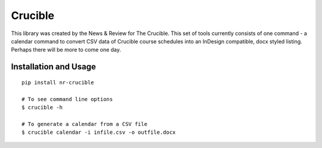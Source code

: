 ========
Crucible
========

This library was created by the News & Review for The Crucible.  This set of tools currently consists of one command - a calendar command to convert CSV data of Crucible course schedules into an InDesign compatible, docx styled listing.  Perhaps there will be more to come one day.


Installation and Usage
----------------------
::

    pip install nr-crucible

    # To see command line options
    $ crucible -h

    # To generate a calendar from a CSV file
    $ crucible calendar -i infile.csv -o outfile.docx
